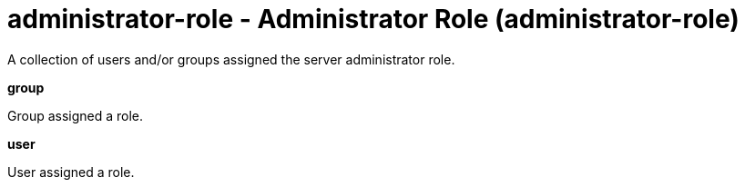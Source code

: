 = administrator-role - Administrator Role (administrator-role)
:nofooter:
A collection of users and/or groups assigned the server administrator role.

[#group]*group*

Group assigned a role.


[#user]*user*

User assigned a role.


